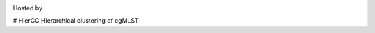 .. image:: https://img.shields.io/pypi/v/hiercc.svg
   :alt: HierCC on the Python Package Index (PyPI)
   :target: https://pypi.python.org/pypi/hiercc

Hosted by

.. image:: https://warwick.ac.uk/fac/sci/med/research/biomedical/mi/enterobase/enterobase.jpg
   :alt: The EnteroBase Website
   :target: https://enterobase.warwick.ac.uk


# HierCC
Hierarchical clustering of cgMLST
